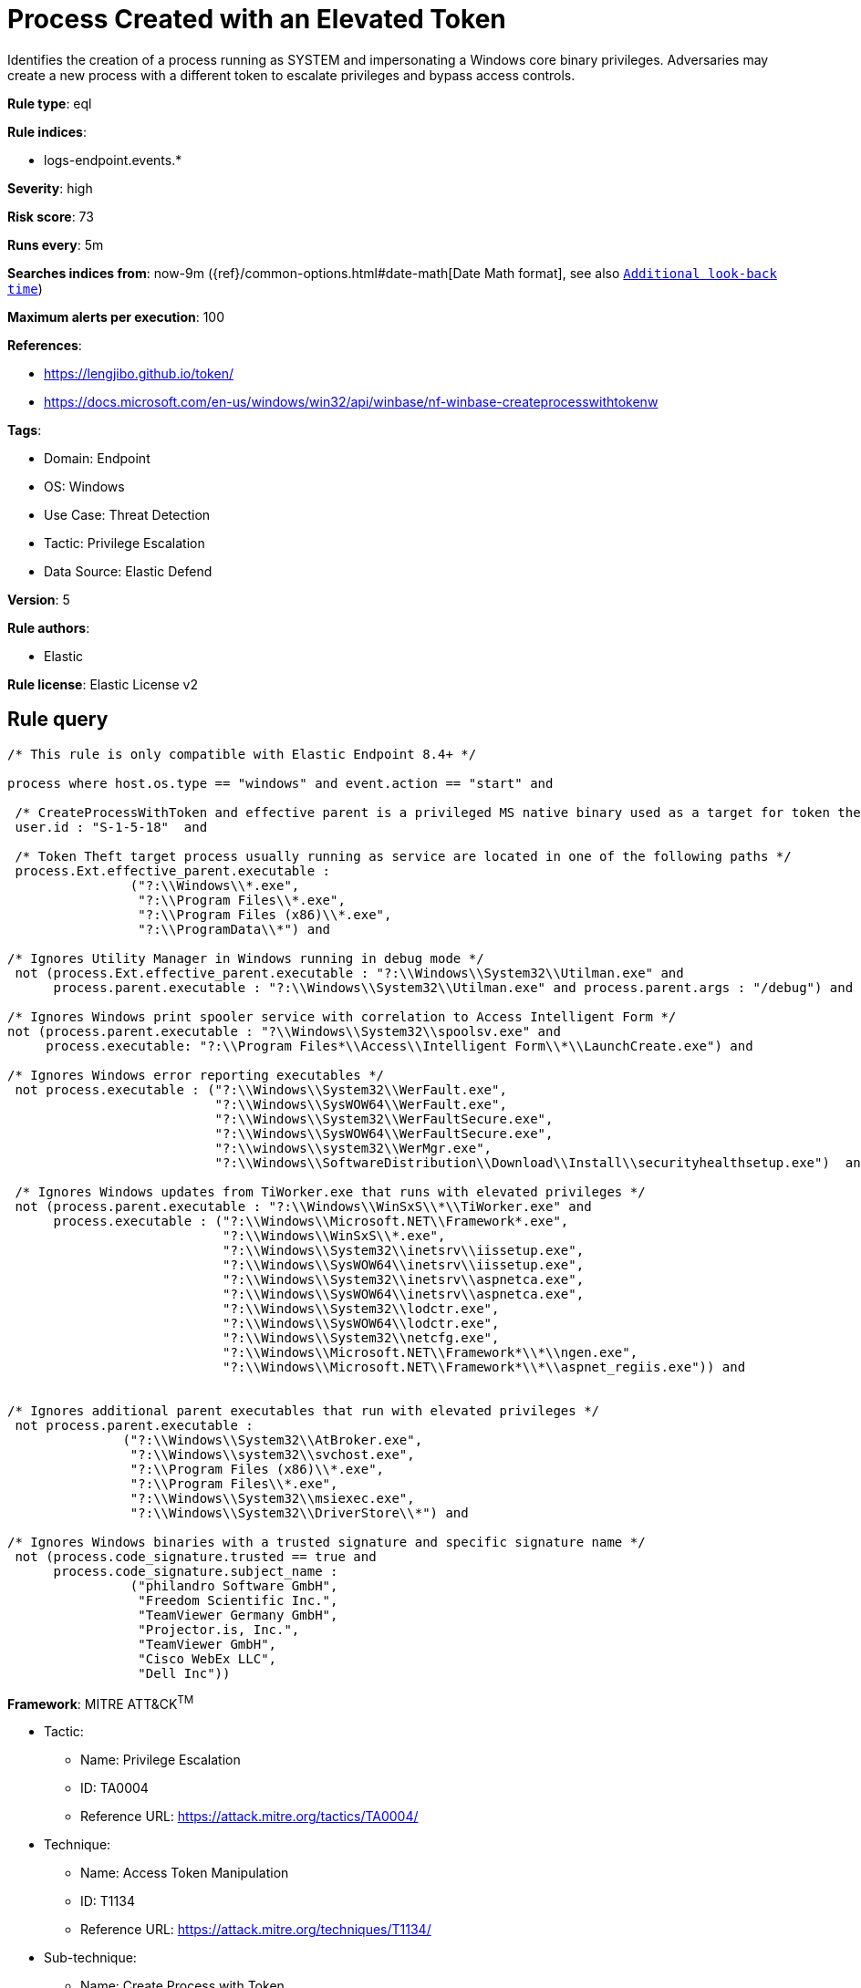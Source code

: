 [[process-created-with-an-elevated-token]]
= Process Created with an Elevated Token

Identifies the creation of a process running as SYSTEM and impersonating a Windows core binary privileges. Adversaries may create a new process with a different token to escalate privileges and bypass access controls.

*Rule type*: eql

*Rule indices*: 

* logs-endpoint.events.*

*Severity*: high

*Risk score*: 73

*Runs every*: 5m

*Searches indices from*: now-9m ({ref}/common-options.html#date-math[Date Math format], see also <<rule-schedule, `Additional look-back time`>>)

*Maximum alerts per execution*: 100

*References*: 

* https://lengjibo.github.io/token/
* https://docs.microsoft.com/en-us/windows/win32/api/winbase/nf-winbase-createprocesswithtokenw

*Tags*: 

* Domain: Endpoint
* OS: Windows
* Use Case: Threat Detection
* Tactic: Privilege Escalation
* Data Source: Elastic Defend

*Version*: 5

*Rule authors*: 

* Elastic

*Rule license*: Elastic License v2


== Rule query


[source, js]
----------------------------------
/* This rule is only compatible with Elastic Endpoint 8.4+ */

process where host.os.type == "windows" and event.action == "start" and

 /* CreateProcessWithToken and effective parent is a privileged MS native binary used as a target for token theft */
 user.id : "S-1-5-18"  and

 /* Token Theft target process usually running as service are located in one of the following paths */
 process.Ext.effective_parent.executable :
                ("?:\\Windows\\*.exe",
                 "?:\\Program Files\\*.exe",
                 "?:\\Program Files (x86)\\*.exe",
                 "?:\\ProgramData\\*") and

/* Ignores Utility Manager in Windows running in debug mode */
 not (process.Ext.effective_parent.executable : "?:\\Windows\\System32\\Utilman.exe" and
      process.parent.executable : "?:\\Windows\\System32\\Utilman.exe" and process.parent.args : "/debug") and

/* Ignores Windows print spooler service with correlation to Access Intelligent Form */
not (process.parent.executable : "?\\Windows\\System32\\spoolsv.exe" and
     process.executable: "?:\\Program Files*\\Access\\Intelligent Form\\*\\LaunchCreate.exe") and 

/* Ignores Windows error reporting executables */
 not process.executable : ("?:\\Windows\\System32\\WerFault.exe",
                           "?:\\Windows\\SysWOW64\\WerFault.exe",
                           "?:\\Windows\\System32\\WerFaultSecure.exe",
                           "?:\\Windows\\SysWOW64\\WerFaultSecure.exe",
                           "?:\\windows\\system32\\WerMgr.exe",
                           "?:\\Windows\\SoftwareDistribution\\Download\\Install\\securityhealthsetup.exe")  and

 /* Ignores Windows updates from TiWorker.exe that runs with elevated privileges */
 not (process.parent.executable : "?:\\Windows\\WinSxS\\*\\TiWorker.exe" and
      process.executable : ("?:\\Windows\\Microsoft.NET\\Framework*.exe",
                            "?:\\Windows\\WinSxS\\*.exe",
                            "?:\\Windows\\System32\\inetsrv\\iissetup.exe",
                            "?:\\Windows\\SysWOW64\\inetsrv\\iissetup.exe",
                            "?:\\Windows\\System32\\inetsrv\\aspnetca.exe",
                            "?:\\Windows\\SysWOW64\\inetsrv\\aspnetca.exe",
                            "?:\\Windows\\System32\\lodctr.exe",
                            "?:\\Windows\\SysWOW64\\lodctr.exe",
                            "?:\\Windows\\System32\\netcfg.exe",
                            "?:\\Windows\\Microsoft.NET\\Framework*\\*\\ngen.exe",
                            "?:\\Windows\\Microsoft.NET\\Framework*\\*\\aspnet_regiis.exe")) and


/* Ignores additional parent executables that run with elevated privileges */
 not process.parent.executable : 
               ("?:\\Windows\\System32\\AtBroker.exe", 
                "?:\\Windows\\system32\\svchost.exe", 
                "?:\\Program Files (x86)\\*.exe", 
                "?:\\Program Files\\*.exe", 
                "?:\\Windows\\System32\\msiexec.exe",
                "?:\\Windows\\System32\\DriverStore\\*") and

/* Ignores Windows binaries with a trusted signature and specific signature name */
 not (process.code_signature.trusted == true and
      process.code_signature.subject_name : 
                ("philandro Software GmbH", 
                 "Freedom Scientific Inc.", 
                 "TeamViewer Germany GmbH", 
                 "Projector.is, Inc.", 
                 "TeamViewer GmbH", 
                 "Cisco WebEx LLC", 
                 "Dell Inc"))

----------------------------------

*Framework*: MITRE ATT&CK^TM^

* Tactic:
** Name: Privilege Escalation
** ID: TA0004
** Reference URL: https://attack.mitre.org/tactics/TA0004/
* Technique:
** Name: Access Token Manipulation
** ID: T1134
** Reference URL: https://attack.mitre.org/techniques/T1134/
* Sub-technique:
** Name: Create Process with Token
** ID: T1134.002
** Reference URL: https://attack.mitre.org/techniques/T1134/002/
